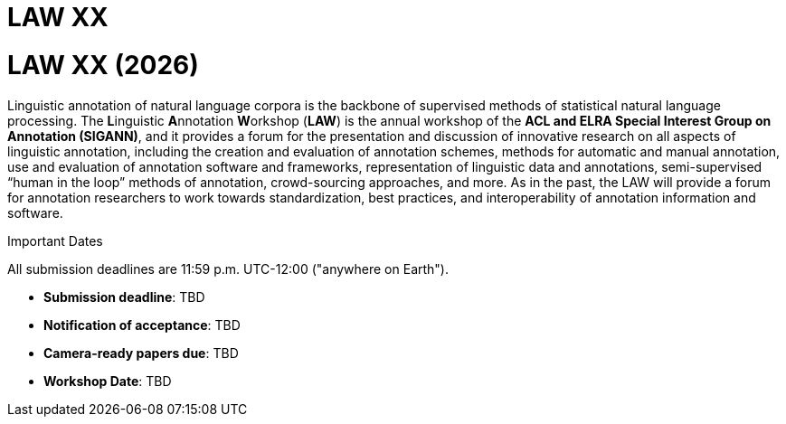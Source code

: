 = LAW XX
:date: 2025-10-26
:summary: The 20th Linguistic Annotation Workshop


++++
<h1>LAW XX (2026)</h1>
++++

Linguistic annotation of natural language corpora is the backbone of supervised methods of statistical natural language processing.
The **L**inguistic **A**nnotation **W**orkshop (**LAW**) is the annual workshop of the **ACL and ELRA Special Interest Group on Annotation (SIGANN)**, and it provides a forum for the presentation and discussion of innovative research on all aspects of linguistic annotation, including the creation and evaluation of annotation schemes, methods for automatic and manual annotation, use and evaluation of annotation software and frameworks, representation of linguistic data and annotations, semi-supervised “human in the loop” methods of annotation, crowd-sourcing approaches, and more.
As in the past, the LAW will provide a forum for annotation researchers to work towards standardization, best practices, and interoperability of annotation information and software.

[.dates-callout]
--
.Important Dates
All submission deadlines are 11:59 p.m. UTC-12:00 ("anywhere on Earth").

* *Submission deadline*: TBD
* *Notification of acceptance*: TBD
* *Camera-ready papers due*: TBD
* *Workshop Date*: TBD
--
